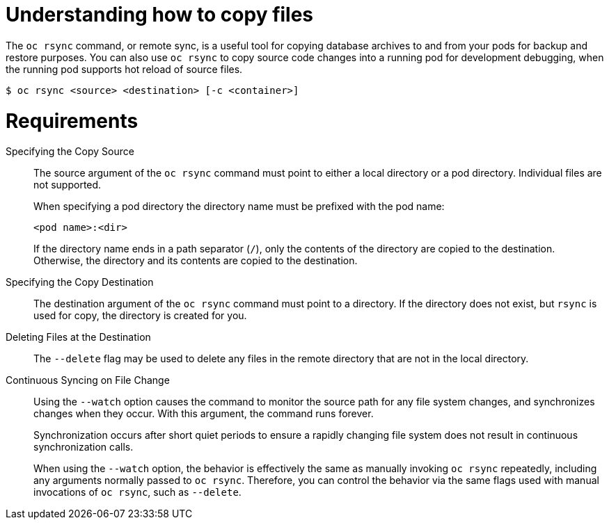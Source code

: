 // Module included in the following assemblies:
//
// * nodes/nodes-containers-copying-files.adoc

:_mod-docs-content-type: CONCEPT
[id="nodes-containers-copying-files-about_{context}"]
= Understanding how to copy files

The `oc rsync` command, or remote sync, is a useful tool for copying database archives to and from your pods for backup and restore purposes.
You can also use `oc rsync` to copy source code changes into a running pod for development debugging, when the running pod supports hot reload of source files.

[source,terminal]
----
$ oc rsync <source> <destination> [-c <container>]
----

= Requirements

Specifying the Copy Source::
The source argument of the `oc rsync` command must point to either a local
directory or a pod directory. Individual files are not supported.
+
When specifying a pod directory the directory name must be prefixed with the pod
name:
+
[source,terminal]
----
<pod name>:<dir>
----
+
If the directory name ends in a path separator (`/`), only the contents of the directory are copied to the destination. Otherwise, the
directory and its contents are copied to the destination.

Specifying the Copy Destination::
The destination argument of the `oc rsync` command must point to a directory. If
the directory does not exist, but `rsync` is used for copy, the directory is
created for you.

Deleting Files at the Destination::
The `--delete` flag may be used to delete any files in the remote directory that
are not in the local directory.

Continuous Syncing on File Change::
Using the `--watch` option causes the command to monitor the source path for any
file system changes, and synchronizes changes when they occur. With this
argument, the command runs forever.
+
Synchronization occurs after short quiet periods to ensure a
rapidly changing file system does not result in continuous synchronization
calls.
+
When using the `--watch` option, the behavior is effectively the same as
manually invoking `oc rsync` repeatedly, including any arguments normally passed
to `oc rsync`. Therefore, you can control the behavior via the same flags used
with manual invocations of `oc rsync`, such as `--delete`.
